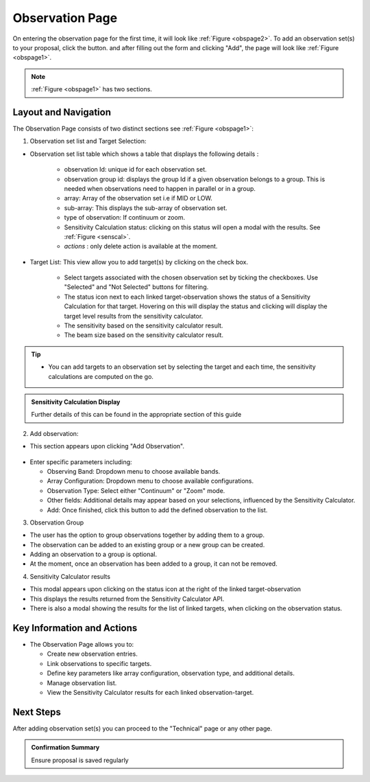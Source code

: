 Observation Page
~~~~~~~~~~~~~~~~
On entering the observation page for the first time, it will look like :ref:`Figure <obspage2>`. To add an observation set(s) to your proposal, click the |icoobs| button.
and after filling out the form and clicking "Add", the page will look like :ref:`Figure <obspage1>`.




.. |icoobs| image:: /images/obsbutton.png
   :width: 20%
   :alt: Page filter


.. _obspage2:

.. figure:: /images/observationPage2.png
   :width: 90%
   :alt: screen in light & dark mode 


.. _obspage1:
.. figure:: /images/observationPage.png
   :width: 90%
   :alt: screen in light & dark mode 

.. note:: 
   :ref:`Figure <obspage1>` has two sections.

Layout and Navigation
=====================

The Observation Page consists of two distinct sections see :ref:`Figure <obspage1>`:

1. Observation set list and Target Selection:

- Observation set list table which shows a table that displays the following details :
  
   - observation Id: unique id for each observation set.
   - observation group id: displays the group Id if a given observation belongs to a group. This is needed when observations need to happen in parallel or in a group.
   - array: Array of the observation set i.e if MID or LOW.
   - sub-array: This displays the sub-array of observation set.
   - type of observation: If continuum or zoom.
   - Sensitivity Calculation status: clicking on this status will open a modal with the results. See :ref:`Figure <senscal>`. 
   - *actions* : only delete action is available at the moment.

- Target List: 
  This view allow you to add target(s) by clicking on the check box.
   - Select targets associated with the chosen observation set by ticking the checkboxes. Use "Selected" and "Not Selected" buttons for filtering.
   - The status icon next to each linked target-observation shows the status of a Sensitivity Calculation for that target. Hovering on this will display the status and clicking will display the target level results from the sensitivity calculator.
   - The sensitivity based on the sensitivity calculator result.
   - The beam size based on the sensitivity calculator result.


.. tip:: 

   - You can add targets to an observation set by selecting the target and each time, the sensitivity calculations are computed on the go.




.. admonition:: Sensitivity Calculation Display

   Further details of this can be found in the appropriate section of this guide

   
2. Add observation:

- This section appears upon clicking "Add Observation".

.. figure:: /images/observationSetup.png
   :width: 90%
   :alt: screen in light & dark mode 

- Enter specific parameters including:

  - Observing Band: Dropdown menu to choose available bands.
  - Array Configuration: Dropdown menu to choose available configurations.
  - Observation Type: Select either "Continuum" or "Zoom" mode.
  - Other fields: Additional details may appear based on your selections, influenced by the Sensitivity Calculator.
  - Add: Once finished, click this button to add the defined observation to the list.

3. Observation Group

- The user has the option to group observations together by adding them to a group.
- The observation can be added to an existing group or a new group can be created.
- Adding an observation to a group is optional.
- At the moment, once an observation has been added to a group, it can not be removed.

4. Sensitivity Calculator results

- This modal appears upon clicking on the status icon at the right of the linked target-observation
- This displays the results returned from the Sensitivity Calculator API.
- There is also a modal showing the results for the list of linked targets, when clicking on the observation status.

.. _senscal:

.. figure:: /images/sensitivityCalculatorModal.png
   :width: 90%
   :alt: screen in light & dark mode 




Key Information and Actions
===========================

- The Observation Page allows you to:

  - Create new observation entries.
  - Link observations to specific targets.
  - Define key parameters like array configuration, observation type, and additional details.
  - Manage observation list.
  - View the Sensitivity Calculator results for each linked observation-target.

Next Steps
==========

After adding observation set(s) you can proceed to the "Technical" page or any other page. 

.. admonition:: Confirmation Summary

   Ensure proposal is saved regularly